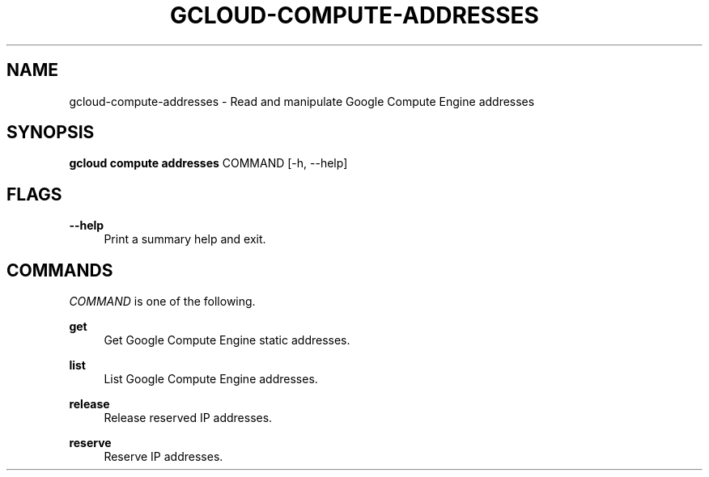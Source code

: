 '\" t
.\"     Title: gcloud-compute-addresses
.\"    Author: [FIXME: author] [see http://docbook.sf.net/el/author]
.\" Generator: DocBook XSL Stylesheets v1.78.1 <http://docbook.sf.net/>
.\"      Date: 06/11/2014
.\"    Manual: \ \&
.\"    Source: \ \&
.\"  Language: English
.\"
.TH "GCLOUD\-COMPUTE\-ADDRESSES" "1" "06/11/2014" "\ \&" "\ \&"
.\" -----------------------------------------------------------------
.\" * Define some portability stuff
.\" -----------------------------------------------------------------
.\" ~~~~~~~~~~~~~~~~~~~~~~~~~~~~~~~~~~~~~~~~~~~~~~~~~~~~~~~~~~~~~~~~~
.\" http://bugs.debian.org/507673
.\" http://lists.gnu.org/archive/html/groff/2009-02/msg00013.html
.\" ~~~~~~~~~~~~~~~~~~~~~~~~~~~~~~~~~~~~~~~~~~~~~~~~~~~~~~~~~~~~~~~~~
.ie \n(.g .ds Aq \(aq
.el       .ds Aq '
.\" -----------------------------------------------------------------
.\" * set default formatting
.\" -----------------------------------------------------------------
.\" disable hyphenation
.nh
.\" disable justification (adjust text to left margin only)
.ad l
.\" -----------------------------------------------------------------
.\" * MAIN CONTENT STARTS HERE *
.\" -----------------------------------------------------------------
.SH "NAME"
gcloud-compute-addresses \- Read and manipulate Google Compute Engine addresses
.SH "SYNOPSIS"
.sp
\fBgcloud compute addresses\fR COMMAND [\-h, \-\-help]
.SH "FLAGS"
.PP
\fB\-\-help\fR
.RS 4
Print a summary help and exit\&.
.RE
.SH "COMMANDS"
.sp
\fICOMMAND\fR is one of the following\&.
.PP
\fBget\fR
.RS 4
Get Google Compute Engine static addresses\&.
.RE
.PP
\fBlist\fR
.RS 4
List Google Compute Engine addresses\&.
.RE
.PP
\fBrelease\fR
.RS 4
Release reserved IP addresses\&.
.RE
.PP
\fBreserve\fR
.RS 4
Reserve IP addresses\&.
.RE
